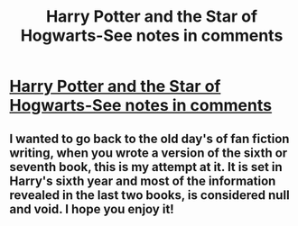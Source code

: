 #+TITLE: Harry Potter and the Star of Hogwarts-See notes in comments

* [[http://www.fanfiction.net/s/9656409/1/Harry-Potter-and-the-Star-of-Hogwarts][Harry Potter and the Star of Hogwarts-See notes in comments]]
:PROPERTIES:
:Author: shaun056
:Score: 3
:DateUnix: 1378212576.0
:DateShort: 2013-Sep-03
:END:

** I wanted to go back to the old day's of fan fiction writing, when you wrote a version of the sixth or seventh book, this is my attempt at it. It is set in Harry's sixth year and most of the information revealed in the last two books, is considered null and void. I hope you enjoy it!
:PROPERTIES:
:Author: shaun056
:Score: 2
:DateUnix: 1378212716.0
:DateShort: 2013-Sep-03
:END:
